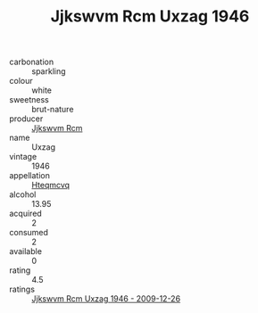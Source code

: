 :PROPERTIES:
:ID:                     7a69efdf-de62-4657-bb25-c1e0c94afa8a
:END:
#+TITLE: Jjkswvm Rcm Uxzag 1946

- carbonation :: sparkling
- colour :: white
- sweetness :: brut-nature
- producer :: [[id:f56d1c8d-34f6-4471-99e0-b868e6e4169f][Jjkswvm Rcm]]
- name :: Uxzag
- vintage :: 1946
- appellation :: [[id:a8de29ee-8ff1-4aea-9510-623357b0e4e5][Hteqmcvq]]
- alcohol :: 13.95
- acquired :: 2
- consumed :: 2
- available :: 0
- rating :: 4.5
- ratings :: [[id:0f012e56-83b4-450a-8ebf-1a2a5725bd65][Jjkswvm Rcm Uxzag 1946 - 2009-12-26]]


